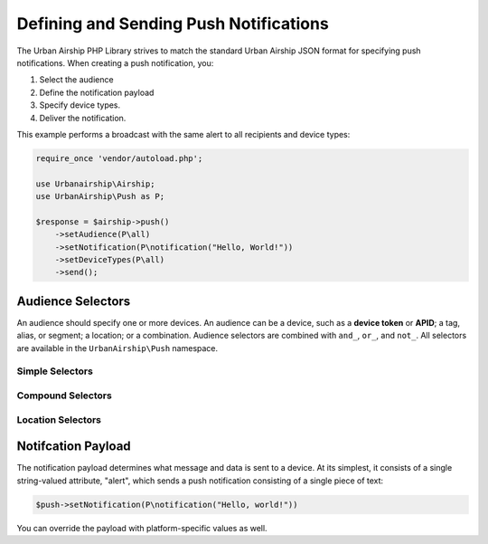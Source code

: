 Defining and Sending Push Notifications
=======================================

The Urban Airship PHP Library strives to match the standard Urban Airship
JSON format for specifying push notifications. When creating a push
notification, you:

#. Select the audience
#. Define the notification payload
#. Specify device types.
#. Deliver the notification.

This example performs a broadcast with the same alert to all recipients and
device types:

.. code-block:: php

   require_once 'vendor/autoload.php';

   use Urbanairship\Airship;
   use UrbanAirship\Push as P;

   $response = $airship->push()
       ->setAudience(P\all)
       ->setNotification(P\notification("Hello, World!"))
       ->setDeviceTypes(P\all)
       ->send();

.. php:namespace:: UrbanAirship\Push

Audience Selectors
------------------

An audience should specify one or more devices. An audience can be a device,
such as a **device token** or **APID**; a tag, alias, or segment; a location;
or a combination. Audience selectors are combined with ``and_``, ``or_``, and
``not_``. All selectors are available in the ``UrbanAirship\Push`` namespace.

Simple Selectors
++++++++++++++++

.. php:global:: all

   Select all, to do a broadcast.

   Used in both ``audience`` and ``deviceTypes``.

   .. code-block:: php

      $push->setAudience(P\all);

.. php:function:: deviceToken($token)

   Select a single iOS device token.

   .. code-block:: php

      $push->setAudience(P\deviceToken("FFFFFFFFFFFFFFFFFFFFFFFFFFFFFFFFFFFFFFFFFFFFFFFFFFFFFFFFFFFFFFFF"));

.. php:function:: devicePin($pin)

   Select a single BlackBerry PIN.

.. php:function:: apid($apid)

   Select a single Android APID.

.. php:function:: wns($uuid):

   Select a single Windows 8 APID.

.. php:function:: mns($uuid)

   Select a single Windows Phone 8 APID.

.. php:function:: tag($tag)

   Select a single tag.

.. php:function:: alias($alias)

   Select a single alias.

.. php:function:: segment($segment)

   Select a single segment.

Compound Selectors
++++++++++++++++++

.. php:function:: or_($arg1[, $arg2, ...])

   Select an audience that matches at least one of the given arguments.

   .. code-block:: php

      $push->setAudience(P\or_(P\tag("foo"), P\tag("bar")));

.. php:function:: and_($arg1[, $arg2, ...])

   Select an audience that matches all of the given arguments.

.. php:function:: not_($selector)

   Select an audience that does not match the given selector.

   .. code-block:: php

      $push->setAudience(P\not(P\tag("foo")));

Location Selectors
++++++++++++++++++

.. php:function:: location($date, array $locationOpts)

   Select a location expression.

   Location expressions are made up of either an id or an alias and a time
   period specifier. Use one of the date specifier functions to return a
   properly formatted time specifier

   :param date: A date range specifier, created by either
      :php:func`recentDate` or :php:func`absoluteDate`.
   :param locationOpts: An array containing either id and value, or an alias
      and value, e.g. ``array("id"=>"4oFkxX7RcUdirjtaenEQIV")`` or
      ``array("us_zip": "94103")``.

.. php:function:: recentDate($resolution, $lengthOfTime[, $lastSeen=false])

   Produces a time specifier that represents relative amount of time, such
   as "the past three days"

   :param resolution: A string argument specifying a time resolution, e.g.
      ``minutes`` or ``weeks``.
   :param lengthOfTime: Amount of time.
   :param lastSeen: bool. Match a device only if
      its last recorded position matches the location. If it has update
      location anywhere else since, even if it otherwise matches the time
      window, it will be excluded.

.. php:function:: absoluteDate($resolution, $start, $end[, $lastSeen=false])

   Produces a time specifier that represents an absolute amount of time,
   such as from 2012-01-01 12:00 to 2012-01-01 12:00

   :param resolution: Valid time resolution
   :type resolution: string
   :param start: Beginning of absolute window
   :type start: string
   :param end: End of absolute window
   :type end: string
   :param lastSeen: Match a device only if its last recorded position
      matches the location. If it has update location anywhere else since, even
      if it otherwise matches the time window, it will be excluded.
   :type lastSeen: bool

Notifcation Payload
-------------------

The notification payload determines what message and data is sent to a device.
At its simplest, it consists of a single string-valued attribute, "alert",
which sends a push notification consisting of a single piece of text:

.. code-block:: php

   $push->setNotification(P\notification("Hello, world!"))

You can override the payload with platform-specific values as well.

.. php:function:: notification($alert[, $overrides])

   Creates a notification payload.

   :param alert: Global alert for all device types. Use null for no alert.
   :type alert: string or null
   :param overrides: Optional array of platform overrides.
   :type overrides: array

   .. code-block:: php

      $push->setNotification(P\notification(
         "Hello others",
         array("ios"=>P\ios("Hello iOS", "+1"))))

.. php:function:: ios([$alert[, $badge[, $sound[, $content_available[, $extra]]]]])

   iOS/APNS specific platform override payload.

   :param alert: iOS format alert, as either a string or array.
   :type alert: string or array
   :param badge: An integer badge value or an autobadge string.
   :type badge: integer or string
   :param sound: A sound file to play.
   :type sound: string
   :param contentAvailable: If true, pass on the content_available command
      for Newsstand iOS applications.
   :type contentAvailable: bool
   :param extra: A set of key/value pairs to include in the push payload
      sent to the device.
   :type extra: array

   .. code-block:: php

      $push->setNotification(P\notification(
         null,
         array("ios"=>P\ios(
            "Hello iOS",
            "+1",
            "cow.caf",
            false,
            array("articleid" => "AB1234")
         ))
      ))
